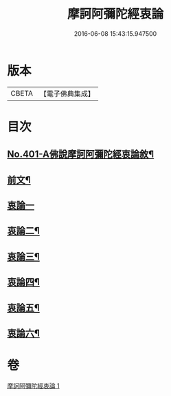 #+TITLE: 摩訶阿彌陀經衷論 
#+DATE: 2016-06-08 15:43:15.947500

* 版本
 |     CBETA|【電子佛典集成】|

* 目次
** [[file:KR6p0004_001.txt::001-0142a1][No.401-A佛說摩訶阿彌陀經衷論敘¶]]
** [[file:KR6p0004_001.txt::001-0142b11][前文¶]]
** [[file:KR6p0004_001.txt::001-0150a24][衷論一]]
** [[file:KR6p0004_001.txt::001-0154a23][衷論二¶]]
** [[file:KR6p0004_001.txt::001-0155c11][衷論三¶]]
** [[file:KR6p0004_001.txt::001-0156a12][衷論四¶]]
** [[file:KR6p0004_001.txt::001-0159c15][衷論五¶]]
** [[file:KR6p0004_001.txt::001-0169b8][衷論六¶]]

* 卷
[[file:KR6p0004_001.txt][摩訶阿彌陀經衷論 1]]

